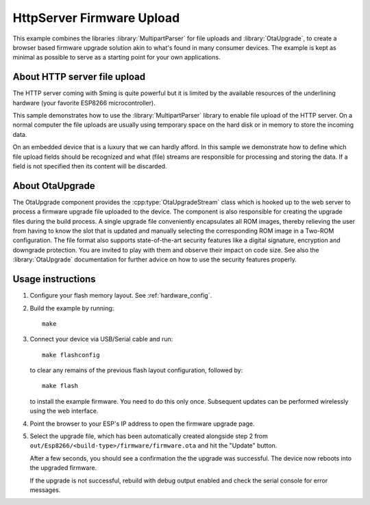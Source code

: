 HttpServer Firmware Upload
==========================

This example combines the libraries :library:`MultipartParser` for file uploads
and :library:`OtaUpgrade`, to create a browser based firmware upgrade solution
akin to what's found in many consumer devices.
The example is kept as minimal as possible to serve as a starting point for your
own applications.


About HTTP server file upload
-----------------------------

The HTTP server coming with Sming is quite powerful but it is limited
by the available resources of the underlining hardware (your favorite
ESP8266 microcontroller).

This sample demonstrates how to use the :library:`MultipartParser` library
to enable file upload of the HTTP server. On a normal computer the file uploads
are usually using temporary space on the hard disk or in memory to store the
incoming data.

On an embedded device that is a luxury that we can hardly afford.
In this sample we demonstrate how to define which file upload fields
should be recognized and what (file) streams are responsible for processing and
storing the data.
If a field is not specified then its content will be discarded.


About OtaUpgrade
----------------

The OtaUpgrade component provides the :cpp:type:`OtaUpgradeStream` class which 
is hooked up to the web server to process a firmware upgrade file uploaded to
the device.
The component is also responsible for creating the upgrade files during the build 
process. A single upgrade file conveniently encapsulates all ROM images, thereby
relieving the user from having to know the slot that is updated and manually
selecting the corresponding ROM image in a Two-ROM configuration.
The file format also supports state-of-the-art security features like a digital
signature, encryption and downgrade protection. You are invited to play with  
them and observe their impact on code size. See also the :library:`OtaUpgrade` 
documentation for further advice on how to use the security features properly.


Usage instructions
------------------

1. Configure your flash memory layout. See :ref:`hardware_config`.

2. Build the example by running::

      make

3. Connect your device via USB/Serial cable and run::

      make flashconfig
      
   to clear any remains of the previous flash layout configuration, followed by::

      make flash

   to install the example firmware. You need to do this only once. Subsequent 
   updates can be performed wirelessly using the web interface.

4. Point the browser to your ESP's IP address to open the firmware upgrade page.

5. Select the upgrade file, which has been automatically created alongside step 2
   from ``out/Esp8266/<build-type>/firmware/firmware.ota`` and hit the "Update" button.
   
   After a few seconds, you should see a confirmation the the upgrade was successful.
   The device now reboots into the upgraded firmware.
   
   If the upgrade is not successful, rebuild with debug output enabled and check the 
   serial console for error messages.
